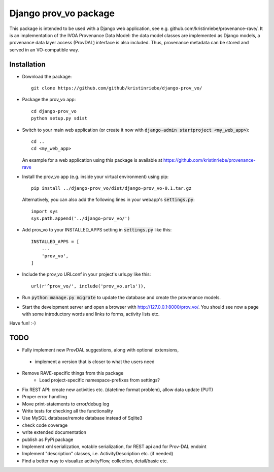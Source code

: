 ======================
Django prov_vo package
======================

This package is intended to be used with a Django web application, see e.g. github.com/kristinriebe/provenance-rave/. It is an implementation of the
IVOA Provenance Data Model: the data model classes
are implemented as Django models, a provenance data layer access
(ProvDAL) interface is also included.
Thus, provenance metadata can be stored and served in an VO-compatible way.


Installation
------------

* Download the package::

       git clone https://github.com/github/kristinriebe/django-prov_vo/

* Package the prov_vo app::

       cd django-prov_vo
       python setup.py sdist

* Switch to your main web application (or create it now with :code:`django-admin startproject <my_web_app>`)::

    cd ..
    cd <my_web_app>

  An example for a web application using this package is available at https://github.com/kristinriebe/provenance-rave

* Install the prov_vo app (e.g. inside your virtual environment) using pip::

    pip install ../django-prov_vo/dist/django-prov_vo-0.1.tar.gz

  Alternatively, you can also add the following lines in your webapp's :code:`settings.py`::

    import sys
    sys.path.append('../django-prov_vo/')


* Add prov_vo to your INSTALLED_APPS setting in :code:`settings.py` like this::

    INSTALLED_APPS = [
        ...
        'prov_vo',
    ]

* Include the prov_vo URLconf in your project's urls.py like this::

    url(r'^prov_vo/', include('prov_vo.urls')),

* Run :code:`python manage.py migrate` to update the database and create the provenance models.

* Start the development server and open a browser with http://127.0.0.1:8000/prov_vo/. You should see now a page with some introductory words and links to forms, activity lists etc.

Have fun! :-)


TODO
----

* Fully implement new ProvDAL suggestions, along with optional extensions,
 + implement a version that is closer to what the users need

* Remove RAVE-specific things from this package
    - Load project-specific namespace-prefixes from settings?

* Fix REST API: create new activities etc. (datetime format problem), allow data update (PUT)

* Proper error handling
* Move print-statements to error/debug log
* Write tests for checking all the functionality
* Use MySQL database/remote database instead of Sqlite3
* check code coverage
* write extended documentation
* publish as PyPi package

* Implement xml serialization, votable serialization, for REST api and for Prov-DAL endoint
* Implement "description" classes, i.e. ActivityDescription etc. (if needed)
* Find a better way to visualize activityFlow, collection, detail/basic etc.

